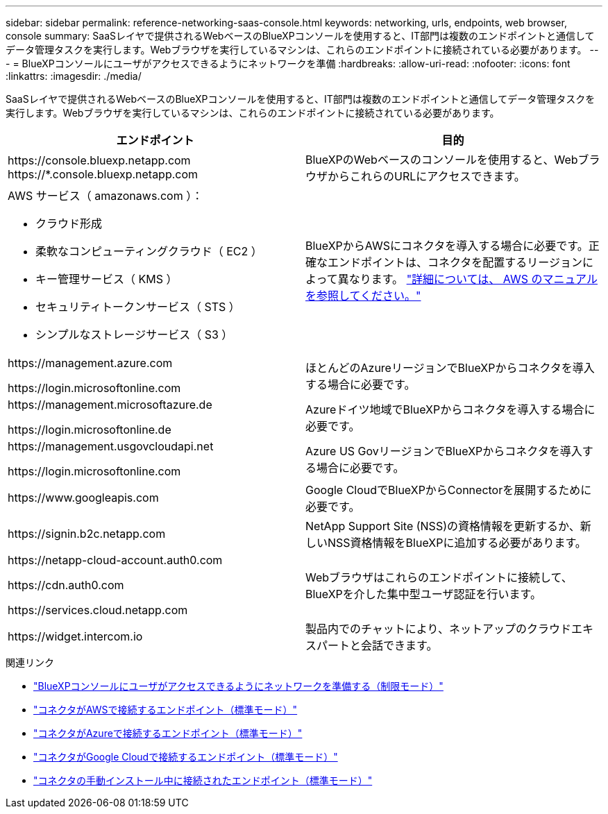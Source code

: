 ---
sidebar: sidebar 
permalink: reference-networking-saas-console.html 
keywords: networking, urls, endpoints, web browser, console 
summary: SaaSレイヤで提供されるWebベースのBlueXPコンソールを使用すると、IT部門は複数のエンドポイントと通信してデータ管理タスクを実行します。Webブラウザを実行しているマシンは、これらのエンドポイントに接続されている必要があります。 
---
= BlueXPコンソールにユーザがアクセスできるようにネットワークを準備
:hardbreaks:
:allow-uri-read: 
:nofooter: 
:icons: font
:linkattrs: 
:imagesdir: ./media/


[role="lead"]
SaaSレイヤで提供されるWebベースのBlueXPコンソールを使用すると、IT部門は複数のエンドポイントと通信してデータ管理タスクを実行します。Webブラウザを実行しているマシンは、これらのエンドポイントに接続されている必要があります。

[cols="2*"]
|===
| エンドポイント | 目的 


| \https://console.bluexp.netapp.com
\https://*.console.bluexp.netapp.com | BlueXPのWebベースのコンソールを使用すると、WebブラウザからこれらのURLにアクセスできます。 


 a| 
AWS サービス（ amazonaws.com ）：

* クラウド形成
* 柔軟なコンピューティングクラウド（ EC2 ）
* キー管理サービス（ KMS ）
* セキュリティトークンサービス（ STS ）
* シンプルなストレージサービス（ S3 ）

| BlueXPからAWSにコネクタを導入する場合に必要です。正確なエンドポイントは、コネクタを配置するリージョンによって異なります。 https://docs.aws.amazon.com/general/latest/gr/rande.html["詳細については、 AWS のマニュアルを参照してください。"^] 


| \https://management.azure.com

\https://login.microsoftonline.com | ほとんどのAzureリージョンでBlueXPからコネクタを導入する場合に必要です。 


| \https://management.microsoftazure.de

\https://login.microsoftonline.de | Azureドイツ地域でBlueXPからコネクタを導入する場合に必要です。 


| \https://management.usgovcloudapi.net

\https://login.microsoftonline.com | Azure US GovリージョンでBlueXPからコネクタを導入する場合に必要です。 


| \https://www.googleapis.com | Google CloudでBlueXPからConnectorを展開するために必要です。 


| \https://signin.b2c.netapp.com | NetApp Support Site (NSS)の資格情報を更新するか、新しいNSS資格情報をBlueXPに追加する必要があります。 


| \https://netapp-cloud-account.auth0.com

\https://cdn.auth0.com

\https://services.cloud.netapp.com | Webブラウザはこれらのエンドポイントに接続して、BlueXPを介した集中型ユーザ認証を行います。 


| \https://widget.intercom.io | 製品内でのチャットにより、ネットアップのクラウドエキスパートと会話できます。 
|===
.関連リンク
* link:task-prepare-restricted-mode.html#prepare-networking-for-user-access-to-bluexp-console["BlueXPコンソールにユーザがアクセスできるようにネットワークを準備する（制限モード）"]
* link:task-set-up-networking-aws.html#endpoints-contacted-from-the-connector["コネクタがAWSで接続するエンドポイント（標準モード）"]
* link:task-set-up-networking-azure.html#endpoints-contacted-from-the-connector["コネクタがAzureで接続するエンドポイント（標準モード）"]
* link:task-set-up-networking-google.html#endpoints-contacted-from-the-connector["コネクタがGoogle Cloudで接続するエンドポイント（標準モード）"]
* link:task-set-up-networking-on-prem.html#endpoints-contacted-during-manual-installation["コネクタの手動インストール中に接続されたエンドポイント（標準モード）"]

